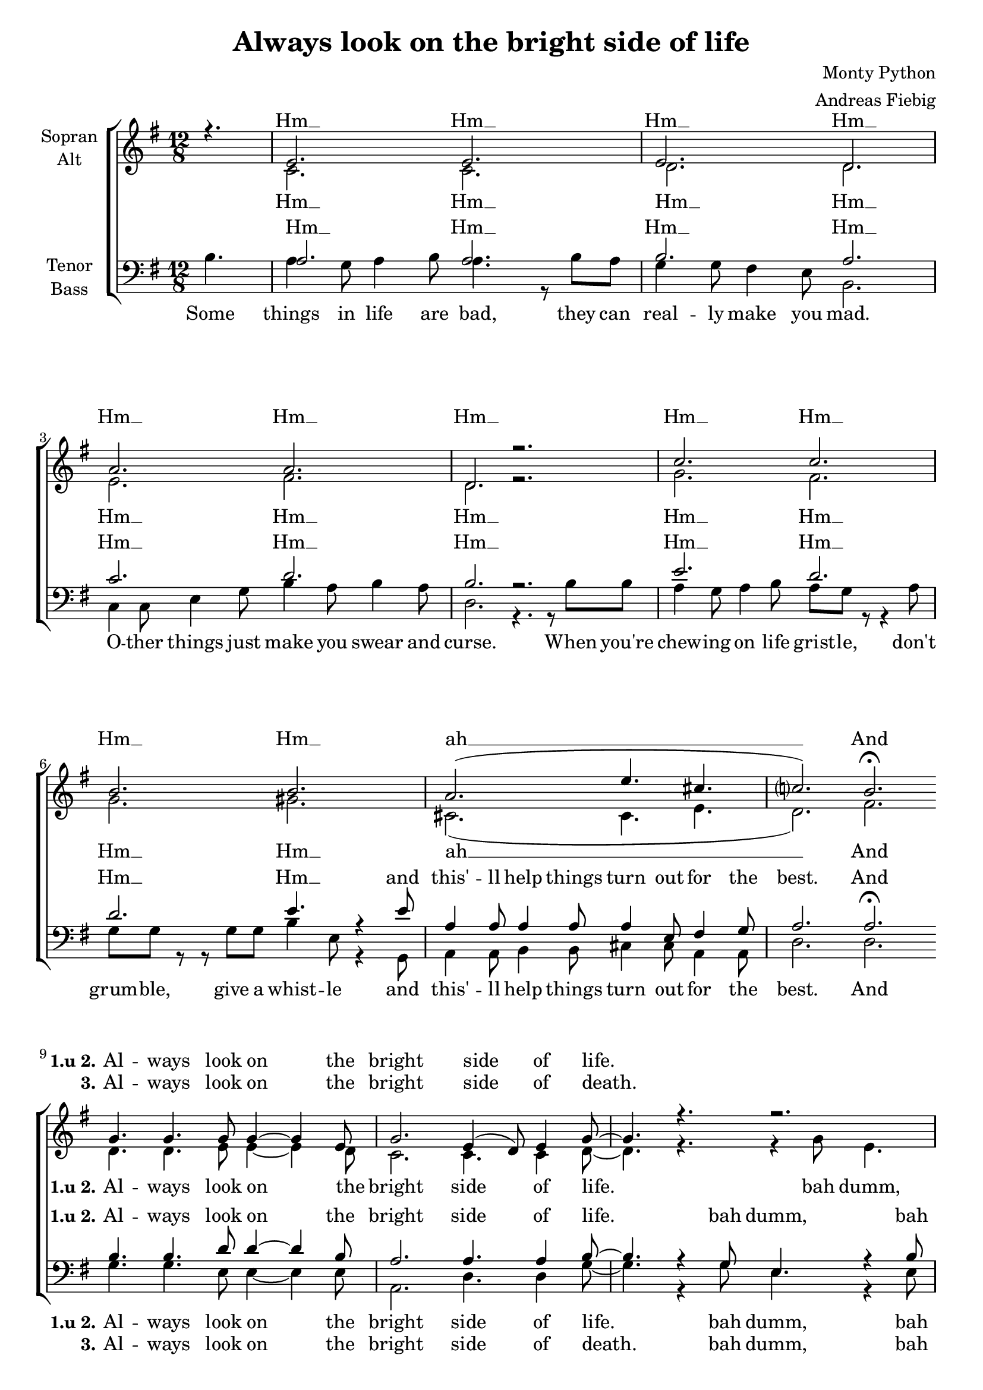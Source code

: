 \version "2.12.3"

\header {
  title = "Always look on the bright side of life"
  arranger = "Andreas Fiebig"
  composer = "Monty Python"
}

\paper {
  #(set-paper-size "a4")
  %system-system-spacing = #'((padding . 0) (space . 0.1))

}

#(set-global-staff-size 19)

global = {
  \key g \major
  \time 12/8
  \partial 4.
}

shift = {
  \key a \major
}


verseOneI = \lyricmode {


}


soprano = \relative c' {
\global
r4.
e2. e2.
e2. d2.
a'2. a2. d, r
c' c b b 
a2.  (e'4. cis4. c?2.) b2.\fermata

\bar "|:"
%Chorus
g4. g4. g8 g4~g4 e8
g2. e4 (d8) e4 g8~
g4. r4. r2.
c4. e4. d4. r4.

g,4. g4. g8 g4~g4 e8
g2. e4 (d8) e4 g8~
g4. r4. r2.
c4. e4. d4. r4.

%Strophe
e2. (d2.)
d2. (b2.)
c2. (d2.) d2. r2.
c2. (d2.) 
b2. (g4.) e4 e8
a4 a8 a4 a8 a4 e8 fis4 g8
a2. r4. b
\bar ":|:"
%Chorus2
g4. g4. g8 g4~g4 e8
g2. e4 (d8) e4 g8~
g4. r4. r2.
c4. e4. d4. r4.

g,4. g g8 g4~g4 e8
g2. e4 (d8) e4 g8~
g4. r4. r2.
c4. e d4. r4.
\bar ":|"

\shift
\transpose g a {
g'4. g'4. g'8 g'4~g'4 e'8
g'2. e'4 (d'8) e'4 g'8~
g'4. r4. r2.
c''4. e''4. d''4. r4.

g'4. g'4. g'8 g'4~g'4  e'8
g'2. b'4. b'4. 
g'1
}
  
}

alto = \relative c' {
\global
s4.
c2. c
d d
e fis 
d r2.
g fis 
g gis
cis,2. (cis4. e4. d2.) fis2.

\bar "|:"
%Chorus
d4. d e8 e4~e4 d8
c2. c4. c4 d8~
~d4. r4. r4 g8 e4.
e4. e fis4. r4.

d4. d e8 e4~e4 d8
c2. c4. c4 d8~
~d4. r4. r4 g8 e4.
e4. g4. fis4. r4 d8

%Strophe
a'4 a8~a8 a8 a8 b4 b8 r4 a8
g4 g8 g4 g8 e4 e8 r8 b8 b
a4 c8 e4 g8 b4 a8 b4 a8
d,2. r2.

g2. (fis2.)
d2. (d4.) r4.
cis2. (cis4. e4.
d2.) r4. fis4.
\bar ":|:"

%Chorus2
d4. d e8 e4~e4 d8
c2. c4. c4 d8~
~d4. r4. r4 g8 e4.
e4. e fis4. r4.

d4. d e8 e4~e4 d8
c2. c4. c4 d8~
~d4. r4. r4 g8 e4.
e4. g4. fis4. r4.
\bar ":|"

\shift
\transpose g a {
d'4. d'4. e'8 e'4~e'4 d'8
c'2. c'4. c'4 d'8~
~d'4. r4. r4 g'8 e'4.
e'4. e'4. fis'4. r4.

d'4. d'4. e'8 e'4~e'4 d'8
c'2. c'4. c'4.
d'1
\bar "|"

}

}

tenor = \relative c' {
\global
s4.
a2. a
b a
c d
b r2.
e d
d2. e4. r4 e8
a,4 a8 a4 a8 a4 e8 fis4 g8 
a2. a\fermata

%Refrain
\bar "|:"
b4. b4. d8 d4~d4 b8 
a2. a4. a4 b8~
~b4. r4 g8 e4. r4 b'8
a4 b8 c4 e8 d4. r4.

b4. b4. d8 d4~d4 b8 
a2. a4. a4 b8~
~b4. r4 g8 e4. r4 b'8
a4 b8 c4 e8 d4. r4.

%Strophe
c2. (d2.)
b2. (d2.)
g,2. (fis2.)
b2. r4. b4 b8
a4 g8 a4 b8 a4. b4 a8
g4 g8 g4 g8 e4. r4.
a2. (g2. 
fis2.) r4. a4.
\bar ":|:"

%Refrain2
b4. b4. d8 d4~d4 b8 
a2. a4. a4 b8~
~b4. r4 g8 e4. r4 b'8
a4 b8 c4 e8 d4. r4.

b4. b4. d8 d4~d4 b8 
a2. a4. a4 b8~
~b4. r4 g8 e4. r4 b'8
a4 b8 c4 e8 d4. r4.
\bar ":|"

\shift
\transpose g a {
b4. b4. d'8 d'4~d'4 b8 
a2. a4. a4 b8~
~b4. r4 g8 e4. r4 b8
a4 b8 c'4 e'8 d'4. r4.

b4. b4. d'8 d'4~d'4 b8 
a2. a4. a4.
b1
\bar "|"
}	
	
}

bass = \relative c' {
\global

b4.
a4 g8 a4 b8 a4. r8 b8 a
g4 g8 fis4 e8 b2.
c4 c8 e4 g8 b4 a8 b4 a8
d,2. r4. r8 b'8 b8
a4 g8 a4 b8 a8 g8 r8 r4 a8
g8 g r8 r8 g8 g8 b4 e,8 r4 g,8
a4 a8 b4 b8 cis4 cis8 a4 a8 
d2. d2.
\bar "|:"
%Refrain
g4. g4. e8 e4~e4 e8
a,2. d4. d4 g8~
g4. r4 g8 e4. r4 e8 
a,4 a8 a4 c8 d4. r4.

g4. g4. e8 e4~e4 e8
a,2. d4. d4 g8~
g4. r4 g8 e4. r4 e8 
a,4 a8 a4 c8 d4. r4.

%Strophe
a'2. (fis2.)
g2. (g,2.)
a2. (d2.)
g2. r2.
a2. (d,2.) 
b2. (e4.) r4.
a,4. (b4. cis4. a4. d2.) r4. d4.
\bar ":|:"

%Refrain2
g4. g4. e8 e4~e4 e8
a,2. d4. d4 g8~
g4. r4 g8 e4. r4 e8 
a,4 a8 a4 c8 d4. r4.

g4. g4. e8 e4~e4 e8
a,2. d4. d4 g8~
g4. r4 g8 e4. r4 e8 
a,4 a8 a4 c8 d4. r4.
\bar ":|"

\shift
\transpose g a {
g4. g4. e8 e4~e4 e8
a,2. d4. d4 g8~
g4. r4 g8 e4. r4 e8 
a,4 a,8 a,4 c8 d4. r4.

g4. g4. e8 e4~e4 e8
a,2. d4. d4.
g1
\bar "|"
}	
	
}


Intro = \lyricmode{
Hm __ Hm __ Hm __ Hm __ Hm __
Hm __ Hm __ Hm __ Hm __ Hm __
Hm __ ah __ And
}

sopranEmptyI = \lyricmode{
_ _ _ _ _ _ _ _
_ _ _ _ _ _ _ _
_ _ _ _ _ _ _ _
_ _ _ _ _ _ _ _
_ _ _ _ _ _ _ _
_ _ _

}

sopranEmptyII = \lyricmode{
_ _ _ _ _ _ _ _
_ _ _ _ _ 


}

sopranChorus = \lyricmode{
Al -- ways look on the bright side of life. 
du ah dumm 
Al -- ways look on the light side of life.
du ah dumm 
}

sopranDeath = \lyricmode{
\set stanza = "3."
Al -- ways look on the bright side of death. 
du ah dumm 
just be -- fore you draw your termi -- nal breath.
du ah dumm 
}



sopranChorusII = \lyricmode{
Al -- ways look on the bright side of life. 
du ah dumm 
Al -- ways look on the light side of life.
}


sopranVerseI = \lyricmode{
ah __ ah __ ah __ ah __ ah __ ah __
_ just purse your lips and whist -- le that's the thing!
And
}

sopranVerseII = \lyricmode{
_ en -- joy it, it's your last chance an -- y -- how!
So Al -- ways look on the right side of life
}

sopranVerseIII = \lyricmode{
_ _ _ _ _ _
just re -- mem -- ber that the last laugh is on you.
And
}


sopranoVerseOne = \lyricmode {

\Intro
\set stanza = "1.u 2."
\sopranChorus
\sopranVerseI
\sopranChorus
\sopranChorusII

}

sopranoVerseTwo = \lyricmode {

\sopranEmptyI
\sopranVerseII

}

sopranoVerseThree = \lyricmode {

\sopranEmptyII
\sopranDeath
\sopranVerseIII

}

altoEmpty = \lyricmode{
_ _ _ _ _ _ _ _
_ _ _ _ _ _ _ _
_ _ _ _ _ _ _ _
_ _ _ _ _ _ _ _
_ _ _ _ _ _ _ _
_ }

altoVerseII = \lyricmode{
For life is quite ab -- surd _
and death's the fi -- nal word, _
you must al -- ways face the cur -- tain with a bow.
}

altoVerseIII = \lyricmode{
_ Life's a piece of shit _ _ when you look at it, _ _ _
life's a laugh and death's a joke, it's true.
}

altoVerse = \lyricmode {
Hm __ Hm __ Hm __ Hm __ Hm __
Hm __ Hm __ Hm __ Hm __ Hm __
Hm __ ah __ And

\set stanza = "1.u 2."
%Chorus
Al -- ways look on the bright side of life. 
bah dumm, du ah dumm
Al -- ways look on the light side of life.
bah dumm, du ah dumm

%Strophe
If life seems jol -- ly rot -- ten there's
some -- thing you've for -- got -- ten
and _ that's to laugh and smile and dance and sing.
ah __ ah __ ah __ And

}

altoChorus = \lyricmode{
Al -- ways look on the bright side of life. 
bah dumm, du ah dumm
Al -- ways look on the light side of life.
bah dumm, du ah dumm
}

altoChorusII = \lyricmode{
Al -- ways look on the bright side of life. 
bah dumm, du ah dumm
Al -- ways look on the light side of life.

}

altoVerseOne = \lyricmode {

\altoVerse
\altoChorus
\altoChorusII

}

altoVerseTwo = \lyricmode {

\altoEmpty
\altoVerseII

}

altoVerseThree = \lyricmode {

\altoEmpty
\altoVerseIII

}


tenorVerse = \lyricmode {
Hm __ Hm __ Hm __ Hm __ Hm __
Hm __ Hm __ Hm __ Hm __ Hm __ Hm __
and this' -- ll help things turn out for the best. And

\set stanza = "1.u 2."
%Chorus
Al -- ways look on the bright side of life. 
bah dumm, bah dumm bah dumm bah dumm 
Al -- ways look on the light side of life.
bah dumm, bah dumm bah dumm bah dumm

%Strophe
ah __ ah __ ah __ ah __
When you're feel -- ling in the dumps _ _
don't be sil -- ly chumps,
ah_ 
And

}


tenorChorus = \lyricmode{
Al -- ways look on the bright side of life. 
bah dumm, bah dumm bah dumm bah dumm 
Al -- ways look on the light side of life.
bah dumm, bah dumm bah dumm bah dumm
}

tenorChorusII = \lyricmode{
Al -- ways look on the bright side of life. 
bah dumm, bah dumm bah dumm bah dumm 
Al -- ways look on the light side of life.
}

tenorEmpty = \lyricmode{
_ _ _ _ _ _ _ _
_ _ _ _ _ _ _ _
_ _ _ _ _ _ _ _
_ _ _ _ _ _ _ _
_ _ _ _ _ _ _ _
_ _ _ _ _ _ _ _
_ _ _ _ _ _ _ _
_ _ _ _  }

tenorVerseII = \lyricmode{
_ For -- get a -- bout your sin,
give the au -- di -- ence a grin,
}

tenorVerseIII = \lyricmode{
You will see it's all a show, keep' em laugh in' as you go,
}


tenorVerseOne = \lyricmode {

\tenorVerse
\tenorChorus
\tenorChorusII

}

tenorVerseTwo = \lyricmode {

\tenorEmpty
\tenorVerseII

}

tenorVerseThree = \lyricmode {

\tenorEmpty
\tenorVerseIII

}

bassEmpty = \lyricmode{
_ _ _ _ _ _ _ _
_ _ _ _ _ _ _ _
_ _ _ _ _ _ _ _
_ _ _ _ _ _ _ _
_ _ _ _ _ _ _ _
_ _ _ _ _ _ _ _
}

bassVerse = \lyricmode {
Some things in life are bad, they can real -- ly make you mad.
O -- ther things just make you swear and curse.
When you're chew -- ing on life grist -- le, don't grum -- ble, 
give a whist -- le
and this' -- ll help things turn out for the best. And

\set stanza = "1.u 2."
%Chorus
Al -- ways look on the bright side of life. 
bah dumm, bah dumm bah dumm bah dumm 
Al -- ways look on the light side of life.
bah dumm, bah dumm bah dumm bah dumm

%Strophe
ah __ ah __ ah __ ah __ ah __ ah __ ah __ 
And
}

bassChorus = \lyricmode{
Al -- ways look on the bright side of life. 
bah dumm, bah dumm bah dumm bah dumm 
Al -- ways look on the light side of life.
bah dumm, bah dumm bah dumm bah dumm
}

bassChorusII = \lyricmode{
Al -- ways look on the bright side of life. 
bah dumm, bah dumm bah dumm bah dumm 
Al -- ways look on the light side of life.
}

bassDeath = \lyricmode{
\set stanza = "3."
Al -- ways look on the bright side of death. 
bah dumm, bah dumm bah dumm bah dumm
just be -- fore you draw your termi -- nal breath.
bah dumm, bah dumm bah dumm bah dumm 
}

bassVerseOne = \lyricmode {

\bassVerse
\bassChorus
\bassChorusII

}

bassVerseTwo = \lyricmode {

\bassEmpty
\bassDeath

}

bassVerseThree = \lyricmode {

\sopranEmptyII

}



\score {
  \new ChoirStaff <<
    \new Staff = "sa" \with {
      midiInstrument = "choir aahs"
      instrumentName = \markup \center-column { "Sopran" "Alt" }
    } <<
      \new Voice = "soprano" { \voiceOne \soprano }
      \new Voice = "alto" { \voiceTwo \alto }
    >>
    %\new Lyrics \with {
    %  alignAboveContext = "sa"
    %} \lyricsto "soprano" \sopranoVerse
    %\new Lyrics \lyricsto "alto" \altoVerse
    % 
    %\new Staff = "tb" \with {
    %  midiInstrument = "choir aahs"
    %  instrumentName = \markup \center-column { "Tenor" "Bass" }
    %} <<
    % \clef bass
    %  \new Voice = "tenor" { \voiceOne \tenor }
    %  \new Voice = "bass" { \voiceTwo \bass }
    %>>
    %\new Lyrics \with {
    %  alignAboveContext = "tb"
    %} \lyricsto "tenor" \tenorVerse
    %\new Lyrics \lyricsto "bass" \bassVerse

    
    \new Lyrics \with {
      alignAboveContext = "sa"
    } \lyricsto "soprano" \sopranoVerseOne
    \new Lyrics \with {
      alignAboveContext = "sa"
    } \lyricsto "soprano" \sopranoVerseTwo
    \new Lyrics \with {
      alignAboveContext = "sa"
    } \lyricsto "soprano" \sopranoVerseThree
    \new Lyrics \lyricsto "alto" \altoVerseOne
    \new Lyrics \lyricsto "alto" \altoVerseTwo
    \new Lyrics \lyricsto "alto" \altoVerseThree
    \new Staff = "tb" \with {
      midiInstrument = "choir aahs"
      instrumentName = \markup \center-column { "Tenor" "Bass" }
    } <<
      \clef bass
      \new Voice = "tenor" { \voiceOne \tenor }
      \new Voice = "bass" { \voiceTwo \bass }
    >>
    \new Lyrics \with {
      alignAboveContext = "tb"
    } \lyricsto "tenor" \tenorVerseOne
    \new Lyrics \with {
      alignAboveContext = "tb"
    } \lyricsto "tenor" \tenorVerseTwo
    \new Lyrics \with {
      alignAboveContext = "tb"
    } \lyricsto "tenor" \tenorVerseThree
    \new Lyrics \lyricsto "bass" \bassVerseOne
    \new Lyrics \lyricsto "bass" \bassVerseTwo
    \new Lyrics \lyricsto "bass" \bassVerseThree

  >>
  \layout {
    \context {
      %\Staff
      %\override VerticalAxisGroup #'minimum-Y-extent = #'(-1 . 1)
    }
  }
  \midi {
    \context {
      \Score
      tempoWholesPerMinute = #(ly:make-moment 130 4)
    }
  }
}

